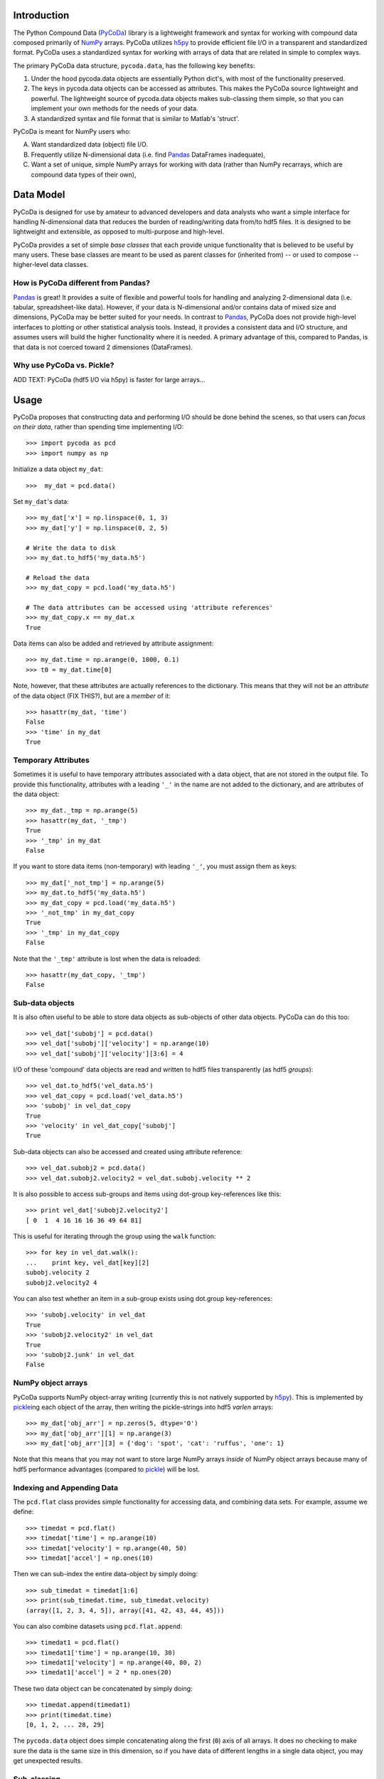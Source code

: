 Introduction
============

.. _NumPy: http://www.numpy.org/
.. _Pandas: http://pandas.pydata.org/
.. _h5py: http://www.h5py.org/
.. _PyCoDa: http://githumb.com/lkilcher/pyCoDa/
.. _pickle: http://docs.python.org/library/pickle.html

The Python Compound Data (PyCoDa_) library is a lightweight framework
and syntax for working with compound data composed primarily of NumPy_
arrays. PyCoDa utilizes h5py_ to provide efficient file I/O in a
transparent and standardized format.
PyCoDa uses a standardized syntax for working with arrays of data that
are related in simple to complex ways. 

The primary PyCoDa data structure, ``pycoda.data``, has the following
key benefits:

#) Under the hood pycoda.data objects are essentially Python dict's,
   with most of the functionality preserved.

#) The keys in pycoda.data objects can be accessed as attributes. This
   makes the PyCoDa source lightweight and powerful. The lightweight
   source of pycoda.data objects makes sub-classing them simple, so
   that you can implement your own methods for the needs of your data.

#) A standardized syntax and file format that is similar to Matlab's
   'struct'.

PyCoDa is meant for NumPy users who:

A) Want standardized data (object) file I/O.

B) Frequently utilize N-dimensional data (i.e. find Pandas_ DataFrames
   inadequate),

C) Want a set of unique, simple NumPy arrays for working with data
   (rather than NumPy recarrays, which are compound data types of
   their own),


Data Model
==========

PyCoDa is designed for use by amateur to advanced developers and data
analysts who want a simple interface for handling N-dimensional data
that reduces the burden of reading/writing data from/to hdf5 files. It
is designed to be lightweight and extensible, as opposed to
multi-purpose and high-level.

PyCoDa provides a set of simple *base classes* that each provide
unique functionality that is believed to be useful by many
users. These base classes are meant to be used as parent classes for
(inherited from) -- or used to compose -- higher-level data classes.

How is PyCoDa different from Pandas?
------------------------------------

Pandas_ is great! It provides a suite of flexible and powerful tools
for handling and analyzing 2-dimensional data (i.e. tabular,
spreadsheet-like data). However, if your data is N-dimensional and/or
contains data of mixed size and dimensions, PyCoDa may be better
suited for your needs. In contrast to Pandas_, PyCoDa does not provide
high-level interfaces to plotting or other statistical analysis
tools. Instead, it provides a consistent data and I/O structure, and
assumes users will build the higher functionality where it is needed.
A primary advantage of this, compared to Pandas, is that data is not
coerced toward 2 dimensiones (DataFrames).

Why use PyCoDa vs. Pickle?
--------------------------

ADD TEXT: PyCoDa (hdf5 I/O via h5py) is faster for large arrays...


Usage
=====

PyCoDa proposes that constructing data and performing I/O should be
done behind the scenes, so that users can *focus on their data*,
rather than spending time implementing I/O::

  >>> import pycoda as pcd
  >>> import numpy as np
  
Initialize a data object ``my_dat``::

  >>>  my_dat = pcd.data()

Set ``my_dat``'s data::

  >>> my_dat['x'] = np.linspace(0, 1, 3)
  >>> my_dat['y'] = np.linspace(0, 2, 5)

  # Write the data to disk
  >>> my_dat.to_hdf5('my_data.h5')

  # Reload the data
  >>> my_dat_copy = pcd.load('my_data.h5')

  # The data attributes can be accessed using 'attribute references'
  >>> my_dat_copy.x == my_dat.x
  True

Data items can also be added and retrieved by attribute assignment::

  >>> my_dat.time = np.arange(0, 1000, 0.1)
  >>> t0 = my_dat.time[0]

Note, however, that these attributes are actually references to the
dictionary. This means that they will not be an *attribute* of the
data object (FIX THIS?), but are a *member* of it::
  
  >>> hasattr(my_dat, 'time')
  False
  >>> 'time' in my_dat
  True

Temporary Attributes
--------------------

Sometimes it is useful to have temporary attributes associated with a
data object, that are not stored in the output file. To provide this
functionality, attributes with a leading ``'_'`` in the name are not
added to the dictionary, and are attributes of the data object::

  >>> my_dat._tmp = np.arange(5)
  >>> hasattr(my_dat, '_tmp')
  True
  >>> '_tmp' in my_dat
  False

If you want to store data items (non-temporary) with leading ``'_'``,
you must assign them as keys::

  >>> my_dat['_not_tmp'] = np.arange(5)
  >>> my_dat.to_hdf5('my_data.h5')
  >>> my_dat_copy = pcd.load('my_data.h5')
  >>> '_not_tmp' in my_dat_copy
  True
  >>> '_tmp' in my_dat_copy
  False

Note that the ``'_tmp'`` attribute is lost when the data is reloaded::

  >>> hasattr(my_dat_copy, '_tmp')
  False

Sub-data objects
----------------

It is also often useful to be able to store data objects as
sub-objects of other data objects. PyCoDa can do this too::

  >>> vel_dat['subobj'] = pcd.data()
  >>> vel_dat['subobj']['velocity'] = np.arange(10)
  >>> vel_dat['subobj']['velocity'][3:6] = 4

I/O of these 'compound' data objects are read and written to hdf5
files transparently (as hdf5 *groups*)::

  >>> vel_dat.to_hdf5('vel_data.h5')
  >>> vel_dat_copy = pcd.load('vel_data.h5')
  >>> 'subobj' in vel_dat_copy
  True
  >>> 'velocity' in vel_dat_copy['subobj']
  True

Sub-data objects can also be accessed and created using attribute
reference::

  >>> vel_dat.subobj2 = pcd.data()
  >>> vel_dat.subobj2.velocity2 = vel_dat.subobj.velocity ** 2

It is also possible to access sub-groups and items using dot-group
key-references like this::

  >>> print vel_dat['subobj2.velocity2']
  [ 0  1  4 16 16 16 36 49 64 81]

This is useful for iterating through the group using the ``walk``
function::

  >>> for key in vel_dat.walk():
  ...    print key, vel_dat[key][2]
  subobj.velocity 2
  subobj2.velocity2 4

You can also test whether an item in a sub-group exists using
dot.group key-references::

  >>> 'subobj.velocity' in vel_dat
  True
  >>> 'subobj2.velocity2' in vel_dat
  True
  >>> 'subobj2.junk' in vel_dat
  False

NumPy object arrays
-------------------

PyCoDa supports NumPy object-array writing (currently this is not
natively supported by h5py_\ ). This is implemented by pickle_\ ing
each object of the array, then writing the pickle-strings into hdf5
*varlen* arrays::
  
  >>> my_dat['obj_arr'] = np.zeros(5, dtype='O')
  >>> my_dat['obj_arr'][1] = np.arange(3)
  >>> my_dat['obj_arr'][3] = {'dog': 'spot', 'cat': 'ruffus', 'one': 1}

Note that this means that you may not want to store large NumPy arrays
*inside* of NumPy object arrays because many of hdf5 performance
advantages (compared to pickle_) will be lost.

Indexing and Appending Data
---------------------------

The ``pcd.flat`` class provides simple functionality for accessing
data, and combining data sets.  For example, assume we define::

  >>> timedat = pcd.flat()
  >>> timedat['time'] = np.arange(10)
  >>> timedat['velocity'] = np.arange(40, 50)
  >>> timedat['accel'] = np.ones(10)

Then we can sub-index the entire data-object by simply doing::
  
  >>> sub_timedat = timedat[1:6]
  >>> print(sub_timedat.time, sub_timedat.velocity)
  (array([1, 2, 3, 4, 5]), array([41, 42, 43, 44, 45]))

You can also combine datasets using ``pcd.flat.append``::

  >>> timedat1 = pcd.flat()
  >>> timedat1['time'] = np.arange(10, 30)
  >>> timedat1['velocity'] = np.arange(40, 80, 2)
  >>> timedat1['accel'] = 2 * np.ones(20)

These two data object can be concatenated by simply doing::

  >>> timedat.append(timedat1)
  >>> print(timedat.time)
  [0, 1, 2, ... 28, 29]

The ``pycoda.data`` object does simple concatenating along the first
(``0``) axis of all arrays. It does no checking to make sure the data
is the same size in this dimension, so if you have data of different
lengths in a single data object, you may get unexpected results.

Sub-classing
------------

A key feature of PyCoDa is the ability to subclass the ``pycoda.data``
class. For example, if we create a module ``my_data_module.py`` that
contains::

  import pycoda as pcd
  import numpy as np

  class my_data(pcd.data):
      
      def xymesh(self, ):
          return np.meshgrid(self['x'], self['y'])

We can initialize and populate this data type, and utilize the
``xymesh`` method::

  >>> import my_data_module as mdm
  >>> my_dat2 = mdm.my_data()
      
  >>> my_dat2['x'] = np.linspace(0, 1, 3)
  >>> my_dat2['y'] = np.linspace(1, 2, 5)
  >>> xgrid, ygrid = my_dat2.xymesh()
  >>> print(xgrid)
  [[ 0.   0.5  1. ]
   [ 0.   0.5  1. ]
   [ 0.   0.5  1. ]
   [ 0.   0.5  1. ]
   [ 0.   0.5  1. ]]

A major advantage of sub-classing ``pycoda.data`` is that, so long
as the subclass is available consistently between write and read, the
dtype is preserved. This is why it is useful to define sub-classes in
modules (or packages) of their own. Then, so long as those modules or
packages are on the Python path, PyCoDa will import and utilize those
classes transparently.  For example, if the ``my_data`` class is
defined in a ``my_data_module.py``, the class will be preserved::

  >>> my_dat2.to_hdf5('my_data2.h5')
  >>> my_dat2_copy = pcd.load('my_data2.h5')
  >>> my_dat2_copy.__class__
  my_data_module.my_data

So that we can still do::

  >>> xgrid, ygrid = my_dat2_copy.xymesh()

Furthermore, if we add or modify our sub-classes these changes will be
available when we load the data.  For example, assume we change our
``my_data`` class to be::
  
    class my_data(pcd.data):
    
        # Here we redefine xymesh to be a property and use __xymesh to cache it.
        @property
        def xymesh(self, ):
            if not hasattr(self, '__xymesh'):
                self.__xymesh = np.meshgrid(self['x'], self['y'])
            return self.__xymesh
    
        def distance(self, x, y):
            """
            Calculate the distance between the point `x`,`y`, and all of
            the points in the grid.
            """
            xg, yg = self.xymesh  # xymesh is now a property
            return np.sqrt((xg - x) ** 2 + (yg - y) ** 2)

Now, in a new Python interpreter - so that our module reloads - we can do::

  >>> mydat2 = pcd.load('my_data2.h5')
  >>> dist = mydat2.distance(0, 0.5)
  >>> print(dist)
  [[ 0.5         0.70710678  1.11803399]
   [ 0.          0.5         1.        ]
   [ 0.5         0.70710678  1.11803399]
   [ 1.          1.11803399  1.41421356]
   [ 1.5         1.58113883  1.80277564]]

Is that cool, or what?!

Caveats (gotchas)
-----------------

String keys only
................

In standard Python dictionaries, dictionary keys can be any immutable
object. PyCoDa -- in order to allow for attribute reference, and
transparent I/O to hdf5, restricts the dictionary keys to be strings::

  >>> my_dat[0] = np.arange(10)
  IndexError: <class 'PyCoDa.base.data'> objects only support string indexes.
  >>> my_dat['0'] = np.arange(10)
  >>> '0' in my_dat
  True
